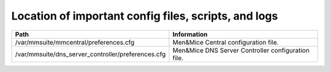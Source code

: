 .. _config-files:

Location of important config files, scripts, and logs
=====================================================

.. csv-table::
   :header: "Path", "Information"

   "/var/mmsuite/mmcentral/preferences.cfg", "Men&Mice Central configuration file."
   "/var/mmsuite/dns_server_controller/preferences.cfg",	"Men&Mice DNS Server Controller configuration file."
